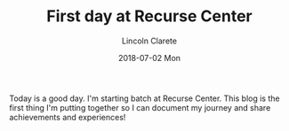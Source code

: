 #+TITLE:       First day at Recurse Center
#+AUTHOR:      Lincoln Clarete
#+EMAIL:       lincoln@clarete.li
#+DATE:        2018-07-02 Mon
#+URI:         /blog/%y/%m/%d/first-day-at-recurse-center
#+KEYWORDS:    Life Choicese, Career, Life Choices, Programming
#+LANGUAGE:    en
#+OPTIONS:     H:3 num:nil toc:nil \n:nil ::t |:t ^:nil -:nil f:t *:t <:t
#+DESCRIPTION:

Today is a good day. I'm starting batch at Recurse Center. This blog
is the first thing I'm putting together so I can document my journey
and share achievements and experiences!
